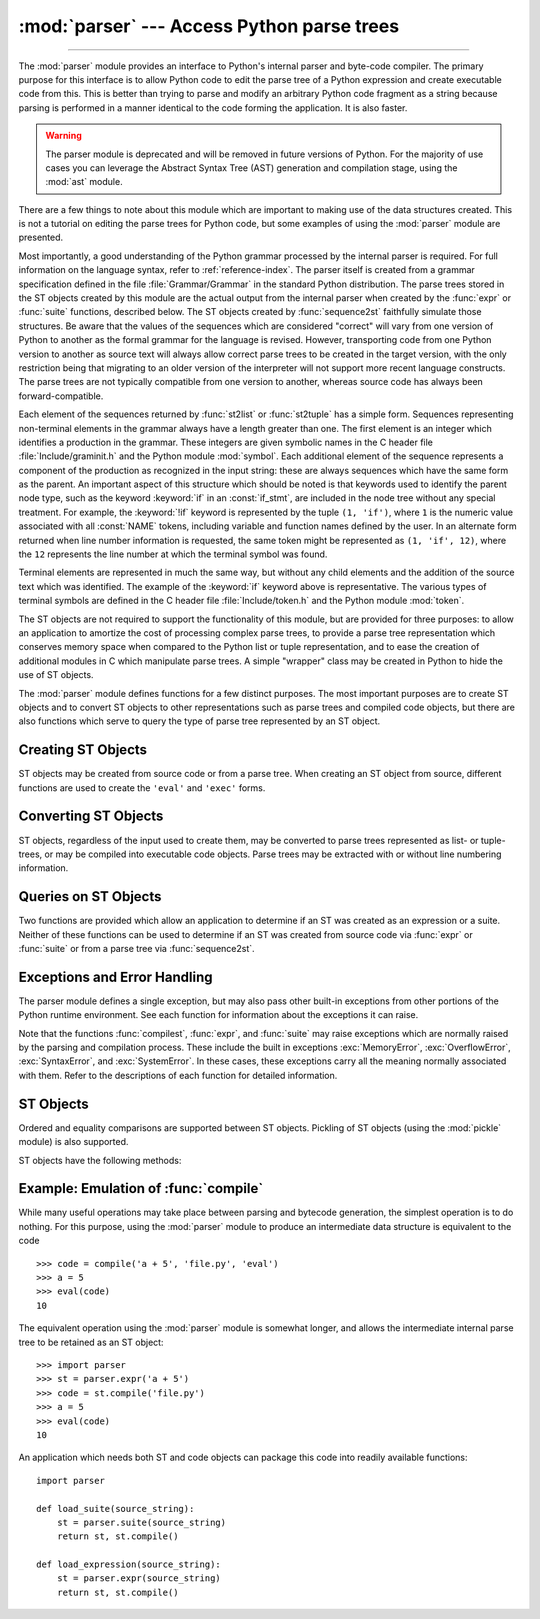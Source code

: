 :mod:`parser` --- Access Python parse trees
===========================================

.. module:: parser
   :synopsis: Access parse trees for Python source code.

.. moduleauthor:: Fred L. Drake, Jr. <fdrake@acm.org>
.. sectionauthor:: Fred L. Drake, Jr. <fdrake@acm.org>

.. Copyright 1995 Virginia Polytechnic Institute and State University and Fred
   L. Drake, Jr.  This copyright notice must be distributed on all copies, but
   this document otherwise may be distributed as part of the Python
   distribution.  No fee may be charged for this document in any representation,
   either on paper or electronically.  This restriction does not affect other
   elements in a distributed package in any way.

.. index:: single: parsing; Python source code

--------------

The :mod:`parser` module provides an interface to Python's internal parser and
byte-code compiler.  The primary purpose for this interface is to allow Python
code to edit the parse tree of a Python expression and create executable code
from this.  This is better than trying to parse and modify an arbitrary Python
code fragment as a string because parsing is performed in a manner identical to
the code forming the application.  It is also faster.

.. warning::

   The parser module is deprecated and will be removed in future versions of
   Python. For the majority of use cases you can leverage the Abstract Syntax
   Tree (AST) generation and compilation stage, using the :mod:`ast` module.

There are a few things to note about this module which are important to making
use of the data structures created.  This is not a tutorial on editing the parse
trees for Python code, but some examples of using the :mod:`parser` module are
presented.

Most importantly, a good understanding of the Python grammar processed by the
internal parser is required.  For full information on the language syntax, refer
to :ref:`reference-index`.  The parser
itself is created from a grammar specification defined in the file
:file:`Grammar/Grammar` in the standard Python distribution.  The parse trees
stored in the ST objects created by this module are the actual output from the
internal parser when created by the :func:`expr` or :func:`suite` functions,
described below.  The ST objects created by :func:`sequence2st` faithfully
simulate those structures.  Be aware that the values of the sequences which are
considered "correct" will vary from one version of Python to another as the
formal grammar for the language is revised.  However, transporting code from one
Python version to another as source text will always allow correct parse trees
to be created in the target version, with the only restriction being that
migrating to an older version of the interpreter will not support more recent
language constructs.  The parse trees are not typically compatible from one
version to another, whereas source code has always been forward-compatible.

Each element of the sequences returned by :func:`st2list` or :func:`st2tuple`
has a simple form.  Sequences representing non-terminal elements in the grammar
always have a length greater than one.  The first element is an integer which
identifies a production in the grammar.  These integers are given symbolic names
in the C header file :file:`Include/graminit.h` and the Python module
:mod:`symbol`.  Each additional element of the sequence represents a component
of the production as recognized in the input string: these are always sequences
which have the same form as the parent.  An important aspect of this structure
which should be noted is that keywords used to identify the parent node type,
such as the keyword :keyword:`if` in an :const:`if_stmt`, are included in the
node tree without any special treatment.  For example, the :keyword:`!if` keyword
is represented by the tuple ``(1, 'if')``, where ``1`` is the numeric value
associated with all :const:`NAME` tokens, including variable and function names
defined by the user.  In an alternate form returned when line number information
is requested, the same token might be represented as ``(1, 'if', 12)``, where
the ``12`` represents the line number at which the terminal symbol was found.

Terminal elements are represented in much the same way, but without any child
elements and the addition of the source text which was identified.  The example
of the :keyword:`if` keyword above is representative.  The various types of
terminal symbols are defined in the C header file :file:`Include/token.h` and
the Python module :mod:`token`.

The ST objects are not required to support the functionality of this module,
but are provided for three purposes: to allow an application to amortize the
cost of processing complex parse trees, to provide a parse tree representation
which conserves memory space when compared to the Python list or tuple
representation, and to ease the creation of additional modules in C which
manipulate parse trees.  A simple "wrapper" class may be created in Python to
hide the use of ST objects.

The :mod:`parser` module defines functions for a few distinct purposes.  The
most important purposes are to create ST objects and to convert ST objects to
other representations such as parse trees and compiled code objects, but there
are also functions which serve to query the type of parse tree represented by an
ST object.


.. seealso::

   Module :mod:`symbol`
      Useful constants representing internal nodes of the parse tree.

   Module :mod:`token`
      Useful constants representing leaf nodes of the parse tree and functions for
      testing node values.


.. _creating-sts:

Creating ST Objects
-------------------

ST objects may be created from source code or from a parse tree. When creating
an ST object from source, different functions are used to create the ``'eval'``
and ``'exec'`` forms.


.. function:: expr(source)

   The :func:`expr` function parses the parameter *source* as if it were an input
   to ``compile(source, 'file.py', 'eval')``.  If the parse succeeds, an ST object
   is created to hold the internal parse tree representation, otherwise an
   appropriate exception is raised.


.. function:: suite(source)

   The :func:`suite` function parses the parameter *source* as if it were an input
   to ``compile(source, 'file.py', 'exec')``.  If the parse succeeds, an ST object
   is created to hold the internal parse tree representation, otherwise an
   appropriate exception is raised.


.. function:: sequence2st(sequence)

   This function accepts a parse tree represented as a sequence and builds an
   internal representation if possible.  If it can validate that the tree conforms
   to the Python grammar and all nodes are valid node types in the host version of
   Python, an ST object is created from the internal representation and returned
   to the called.  If there is a problem creating the internal representation, or
   if the tree cannot be validated, a :exc:`ParserError` exception is raised.  An
   ST object created this way should not be assumed to compile correctly; normal
   exceptions raised by compilation may still be initiated when the ST object is
   passed to :func:`compilest`.  This may indicate problems not related to syntax
   (such as a :exc:`MemoryError` exception), but may also be due to constructs such
   as the result of parsing ``del f(0)``, which escapes the Python parser but is
   checked by the bytecode compiler.

   Sequences representing terminal tokens may be represented as either two-element
   lists of the form ``(1, 'name')`` or as three-element lists of the form ``(1,
   'name', 56)``.  If the third element is present, it is assumed to be a valid
   line number.  The line number may be specified for any subset of the terminal
   symbols in the input tree.


.. function:: tuple2st(sequence)

   This is the same function as :func:`sequence2st`.  This entry point is
   maintained for backward compatibility.


.. _converting-sts:

Converting ST Objects
---------------------

ST objects, regardless of the input used to create them, may be converted to
parse trees represented as list- or tuple- trees, or may be compiled into
executable code objects.  Parse trees may be extracted with or without line
numbering information.


.. function:: st2list(st, line_info=False, col_info=False)

   This function accepts an ST object from the caller in *st* and returns a
   Python list representing the equivalent parse tree.  The resulting list
   representation can be used for inspection or the creation of a new parse tree in
   list form.  This function does not fail so long as memory is available to build
   the list representation.  If the parse tree will only be used for inspection,
   :func:`st2tuple` should be used instead to reduce memory consumption and
   fragmentation.  When the list representation is required, this function is
   significantly faster than retrieving a tuple representation and converting that
   to nested lists.

   If *line_info* is true, line number information will be included for all
   terminal tokens as a third element of the list representing the token.  Note
   that the line number provided specifies the line on which the token *ends*.
   This information is omitted if the flag is false or omitted.


.. function:: st2tuple(st, line_info=False, col_info=False)

   This function accepts an ST object from the caller in *st* and returns a
   Python tuple representing the equivalent parse tree.  Other than returning a
   tuple instead of a list, this function is identical to :func:`st2list`.

   If *line_info* is true, line number information will be included for all
   terminal tokens as a third element of the list representing the token.  This
   information is omitted if the flag is false or omitted.


.. function:: compilest(st, filename='<syntax-tree>')

   .. index::
      builtin: exec
      builtin: eval

   The Python byte compiler can be invoked on an ST object to produce code objects
   which can be used as part of a call to the built-in :func:`exec` or :func:`eval`
   functions. This function provides the interface to the compiler, passing the
   internal parse tree from *st* to the parser, using the source file name
   specified by the *filename* parameter. The default value supplied for *filename*
   indicates that the source was an ST object.

   Compiling an ST object may result in exceptions related to compilation; an
   example would be a :exc:`SyntaxError` caused by the parse tree for ``del f(0)``:
   this statement is considered legal within the formal grammar for Python but is
   not a legal language construct.  The :exc:`SyntaxError` raised for this
   condition is actually generated by the Python byte-compiler normally, which is
   why it can be raised at this point by the :mod:`parser` module.  Most causes of
   compilation failure can be diagnosed programmatically by inspection of the parse
   tree.


.. _querying-sts:

Queries on ST Objects
---------------------

Two functions are provided which allow an application to determine if an ST was
created as an expression or a suite.  Neither of these functions can be used to
determine if an ST was created from source code via :func:`expr` or
:func:`suite` or from a parse tree via :func:`sequence2st`.


.. function:: isexpr(st)

   .. index:: builtin: compile

   When *st* represents an ``'eval'`` form, this function returns true, otherwise
   it returns false.  This is useful, since code objects normally cannot be queried
   for this information using existing built-in functions.  Note that the code
   objects created by :func:`compilest` cannot be queried like this either, and
   are identical to those created by the built-in :func:`compile` function.


.. function:: issuite(st)

   This function mirrors :func:`isexpr` in that it reports whether an ST object
   represents an ``'exec'`` form, commonly known as a "suite."  It is not safe to
   assume that this function is equivalent to ``not isexpr(st)``, as additional
   syntactic fragments may be supported in the future.


.. _st-errors:

Exceptions and Error Handling
-----------------------------

The parser module defines a single exception, but may also pass other built-in
exceptions from other portions of the Python runtime environment.  See each
function for information about the exceptions it can raise.


.. exception:: ParserError

   Exception raised when a failure occurs within the parser module.  This is
   generally produced for validation failures rather than the built-in
   :exc:`SyntaxError` raised during normal parsing. The exception argument is
   either a string describing the reason of the failure or a tuple containing a
   sequence causing the failure from a parse tree passed to :func:`sequence2st`
   and an explanatory string.  Calls to :func:`sequence2st` need to be able to
   handle either type of exception, while calls to other functions in the module
   will only need to be aware of the simple string values.

Note that the functions :func:`compilest`, :func:`expr`, and :func:`suite` may
raise exceptions which are normally raised by the parsing and compilation
process.  These include the built in exceptions :exc:`MemoryError`,
:exc:`OverflowError`, :exc:`SyntaxError`, and :exc:`SystemError`.  In these
cases, these exceptions carry all the meaning normally associated with them.
Refer to the descriptions of each function for detailed information.


.. _st-objects:

ST Objects
----------

Ordered and equality comparisons are supported between ST objects. Pickling of
ST objects (using the :mod:`pickle` module) is also supported.


.. data:: STType

   The type of the objects returned by :func:`expr`, :func:`suite` and
   :func:`sequence2st`.

ST objects have the following methods:


.. method:: ST.compile(filename='<syntax-tree>')

   Same as ``compilest(st, filename)``.


.. method:: ST.isexpr()

   Same as ``isexpr(st)``.


.. method:: ST.issuite()

   Same as ``issuite(st)``.


.. method:: ST.tolist(line_info=False, col_info=False)

   Same as ``st2list(st, line_info, col_info)``.


.. method:: ST.totuple(line_info=False, col_info=False)

   Same as ``st2tuple(st, line_info, col_info)``.


Example: Emulation of :func:`compile`
-------------------------------------

While many useful operations may take place between parsing and bytecode
generation, the simplest operation is to do nothing.  For this purpose, using
the :mod:`parser` module to produce an intermediate data structure is equivalent
to the code ::

   >>> code = compile('a + 5', 'file.py', 'eval')
   >>> a = 5
   >>> eval(code)
   10

The equivalent operation using the :mod:`parser` module is somewhat longer, and
allows the intermediate internal parse tree to be retained as an ST object::

   >>> import parser
   >>> st = parser.expr('a + 5')
   >>> code = st.compile('file.py')
   >>> a = 5
   >>> eval(code)
   10

An application which needs both ST and code objects can package this code into
readily available functions::

   import parser

   def load_suite(source_string):
       st = parser.suite(source_string)
       return st, st.compile()

   def load_expression(source_string):
       st = parser.expr(source_string)
       return st, st.compile()
